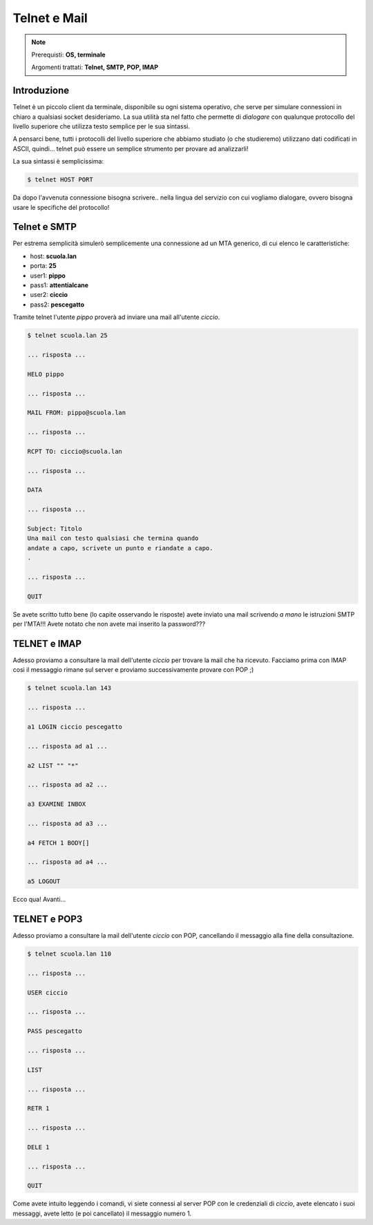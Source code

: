 =============
Telnet e Mail
=============

.. note::

    Prerequisti: **OS, terminale**
    
    Argomenti trattati: **Telnet, SMTP, POP, IMAP**
      
    
.. Qui inizia il testo dell'esperienza


Introduzione
============

Telnet è un piccolo client da terminale, disponibile su ogni sistema operativo, che serve per simulare connessioni in chiaro a qualsiasi socket desideriamo.
La sua utilità sta nel fatto che permette di *dialogare* con qualunque protocollo del livello superiore che utilizza
testo semplice per le sua sintassi.

A pensarci bene, tutti i protocolli del livello superiore che abbiamo studiato (o che studieremo) utilizzano dati codificati
in ASCII, quindi... telnet può essere un semplice strumento per provare ad analizzarli!

La sua sintassi è semplicissima:

.. code:: bash

    $ telnet HOST PORT
    
Da dopo l'avvenuta connessione bisogna scrivere.. nella lingua del servizio con cui vogliamo dialogare, ovvero bisogna usare le specifiche del protocollo!


Telnet e SMTP
=============

Per estrema semplicità simulerò semplicemente una connessione ad un MTA generico, di cui elenco le caratteristiche:

- host: **scuola.lan**

- porta: **25**

- user1: **pippo**

- pass1: **attentialcane**

- user2: **ciccio**

- pass2: **pescegatto**

Tramite telnet l'utente *pippo* proverà ad inviare una mail all'utente *ciccio*. 


.. code:: bash

    $ telnet scuola.lan 25
    
    ... risposta ...

    HELO pippo
    
    ... risposta ...

    MAIL FROM: pippo@scuola.lan
    
    ... risposta ...

    RCPT TO: ciccio@scuola.lan
    
    ... risposta ...

    DATA

    ... risposta ...

    Subject: Titolo
    Una mail con testo qualsiasi che termina quando
    andate a capo, scrivete un punto e riandate a capo.
    .
    
    ... risposta ...

    QUIT
    

Se avete scritto tutto bene (lo capite osservando le risposte) avete inviato una mail scrivendo *a mano* le istruzioni SMTP per l'MTA!!!
Avete notato che non avete mai inserito la password???


TELNET e IMAP
=============

Adesso proviamo a consultare la mail dell'utente *ciccio* per trovare la mail che ha ricevuto. Facciamo prima con IMAP così il messaggio rimane
sul server e proviamo successivamente provare con POP ;)


.. code:: bash

    $ telnet scuola.lan 143

    ... risposta ...
    
    a1 LOGIN ciccio pescegatto
    
    ... risposta ad a1 ...

    a2 LIST "" "*"

    ... risposta ad a2 ...
    
    a3 EXAMINE INBOX

    ... risposta ad a3 ...
    
    a4 FETCH 1 BODY[]

    ... risposta ad a4 ...

    a5 LOGOUT


Ecco qua! Avanti...



TELNET e POP3
=============

Adesso proviamo a consultare la mail dell'utente *ciccio* con POP, cancellando il messaggio alla fine della consultazione.


.. code:: bash

    $ telnet scuola.lan 110

    ... risposta ...

    USER ciccio
    
    ... risposta ...

    PASS pescegatto

    ... risposta ...

    LIST

    ... risposta ...

    RETR 1

    ... risposta ...

    DELE 1

    ... risposta ...

    QUIT

    
Come avete intuito leggendo i comandi, vi siete connessi al server POP con le credenziali di *ciccio*, avete elencato i suoi messaggi,
avete letto (e poi cancellato) il messaggio numero 1. 





